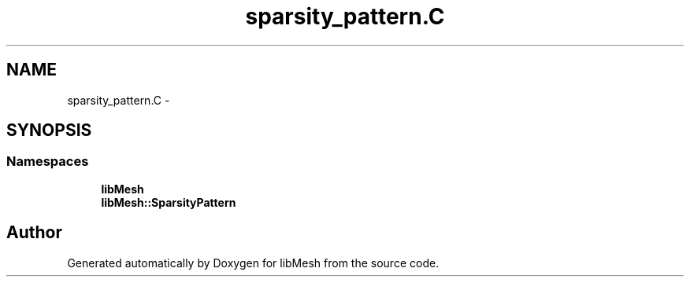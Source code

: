 .TH "sparsity_pattern.C" 3 "Tue May 6 2014" "libMesh" \" -*- nroff -*-
.ad l
.nh
.SH NAME
sparsity_pattern.C \- 
.SH SYNOPSIS
.br
.PP
.SS "Namespaces"

.in +1c
.ti -1c
.RI "\fBlibMesh\fP"
.br
.ti -1c
.RI "\fBlibMesh::SparsityPattern\fP"
.br
.in -1c
.SH "Author"
.PP 
Generated automatically by Doxygen for libMesh from the source code\&.
